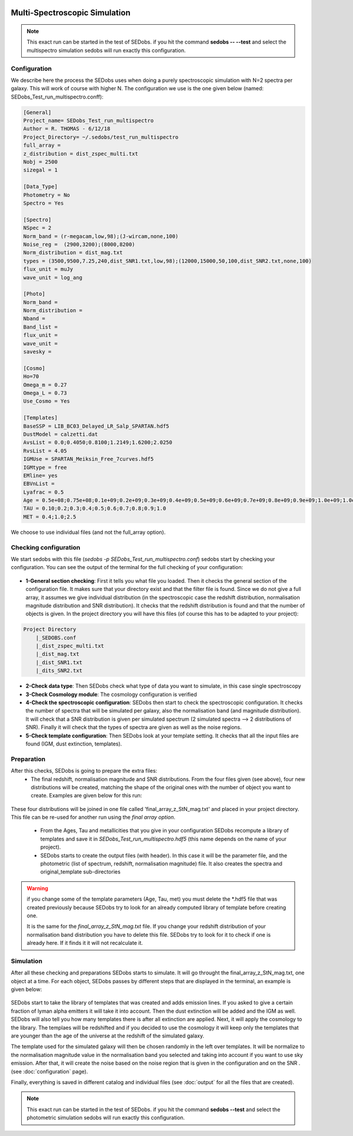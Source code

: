 .. _Spectroscopic simulations:


|Python36| |Licence| |numpy| |scipy| 

.. |Licence| image:: https://img.shields.io/badge/License-GPLv3-blue.svg
      :target: http://perso.crans.org/besson/LICENSE.html

.. |Opensource| image:: https://badges.frapsoft.com/os/v1/open-source.svg?v=103
      :target: https://github.com/ellerbrock/open-source-badges/

.. |Python36| image:: https://img.shields.io/badge/python-3.6-blue.svg
.. _Python36: https://www.python.org/downloads/release/python-360/

.. |numpy| image:: https://img.shields.io/badge/poweredby-numpy-orange.svg
   :target: http://www.numpy.org/

.. |scipy| image:: https://img.shields.io/badge/poweredby-scipy-orange.svg
   :target: https://www.scipy.org/


Multi-Spectroscopic Simulation
------------------------------

.. note::

    This exact run can be started in the test of SEDobs. if you hit the command **sedobs -- --test** and select the multispectro simulation sedobs will run exactly this configuration.


Configuration
^^^^^^^^^^^^^

We describe here the process the SEDobs uses when doing a purely spectroscopic simulation with N=2 spectra per galaxy. This will work of course with higher N.
The configuration we use is the one given below (named: SEDobs_Test_run_multispectro.conff):

.. code-block:: shell

	[General]
	Project_name= SEDobs_Test_run_multispectro
	Author = R. THOMAS - 6/12/18
	Project_Directory= ~/.sedobs/test_run_multispectro
	full_array =  
	z_distribution = dist_zspec_multi.txt
	Nobj = 2500 
	sizegal = 1

	[Data_Type]
	Photometry = No
	Spectro = Yes

	[Spectro]
	NSpec = 2 
	Norm_band = (r-megacam,low,98);(J-wircam,none,100)
	Noise_reg =  (2900,3200);(8000,8200)
	Norm_distribution = dist_mag.txt 
	types = (3500,9500,7.25,240,dist_SNR1.txt,low,98);(12000,15000,50,100,dist_SNR2.txt,none,100)
	flux_unit = muJy
	wave_unit = log_ang

	[Photo]
	Norm_band = 
	Norm_distribution = 
	Nband = 
	Band_list = 
	flux_unit = 
	wave_unit =
	savesky = 

	[Cosmo]
	Ho=70
	Omega_m = 0.27
	Omega_L = 0.73
	Use_Cosmo = Yes

	[Templates]
	BaseSSP = LIB_BC03_Delayed_LR_Salp_SPARTAN.hdf5
	DustModel = calzetti.dat
	AvsList = 0.0;0.4050;0.8100;1.2149;1.6200;2.0250
	RvsList = 4.05
	IGMUse = SPARTAN_Meiksin_Free_7curves.hdf5
	IGMtype = free 
	EMline= yes
	EBVnList =
	Lyafrac = 0.5
	Age = 0.5e+08;0.75e+08;0.1e+09;0.2e+09;0.3e+09;0.4e+09;0.5e+09;0.6e+09;0.7e+09;0.8e+09;0.9e+09;1.0e+09;1.0e+09;1.1e+09;1.2e+09;1.3e+09;1.4e+09;1.5e+09
	TAU = 0.10;0.2;0.3;0.4;0.5;0.6;0.7;0.8;0.9;1.0
	MET = 0.4;1.0;2.5

We choose to use individual files (and not the full_array option). 

Checking configuration
^^^^^^^^^^^^^^^^^^^^^^

We start sedobs with this file (*sedobs -p SEDobs_Test_run_multispectro.conf*) sedobs start by checking your configuration. You can see the output of the terminal for the full checking of your configuration:

.. figure:: ./pics/multispec_check.png
    :width: 750px
    :align: center
    :alt: GUI

* **1-General section checking**:  First it tells you what file you loaded. Then it checks the general section of the configuration file. It makes sure that your directory exist and that the filter file is found. Since we do not give a full array, it assumes we give individual distribution (in the spectroscopic case the redshift distribution, normalisation magnitude distribution and SNR distribution). It checks that the redshift distribution is found and that the number of objects is given. In the project directory you will have this files (of course this has to be adapted to your project):

.. code-block:: shell

    Project Directory
	|_SEDOBS.conf
        |_dist_zspec_multi.txt
        |_dist_mag.txt
	|_dist_SNR1.txt
	|_dits_SNR2.txt

* **2-Check data type**: Then SEDobs check what type of data you want to simulate, in this case single spectroscopy
* **3-Check Cosmology module**: The cosmology configuration is verified
* **4-Check the spectroscopic configuration**: SEDobs then start to check the spectroscopic configuration. It checks the number of spectra that will be simulated per galaxy, also the normalisation band (and magnitude distribution).  It will check that a SNR distribution is given per simulated spectrum (2 simulated spectra --> 2 distributions of SNR). Finally it will check that the types of spectra are given as well as the noise regions.
* **5-Check template configuration**: Then SEDobs look at your template setting. It checks that all the input files are found (IGM, dust extinction, templates).

Preparation
^^^^^^^^^^^

After this checks, SEDobs is going to prepare the extra files:
    * The final redshift, normalisation magnitude and SNR distributions. From the four files given (see above), four new distributions will be created, matching the shape of the original ones with the number of object you want to create. Examples are given below for this run:

.. figure:: ./pics/multispec_all.png
    :width: 750px
    :align: center
    :alt: GUI


These four distributions will be joined in one file called 'final_array_z_StN_mag.txt' and placed in your project directory. This file can be re-used for another run using the *final array option*.

    * From the Ages, Tau and metallicities that you give in your configuration SEDobs recompute a library of templates and save it in *SEDobs_Test_run_multispectro.hdf5* (this name depends on the name of your project). 

    * SEDobs starts to create the output files (with header). In this case it will be the parameter file, and the photometric (list of spectrum, redshift, normalisation magnitude) file. It also creates the spectra and original_template sub-directories

.. warning::
    if you change some of the template parameters (Age, Tau, met) you must delete the *.hdf5 file that was created previously because SEDobs try to look for an already computed library of template before creating one.

    It is the same for the *final_array_z_StN_mag.txt* file. If you change your redshift distribution of your normalisation band distribution you have to delete this file. SEDobs try to look for it to check if one is already here. If it finds it it will not recalculate it. 

	

Simulation
^^^^^^^^^^
After all these checking and preparations SEDobs starts to simulate. It will go throught the final_array_z_StN_mag.txt, one object at a time. For each object, SEDobs passes by different steps that are displayed in the terminal, an example is given below:

.. figure:: ./pics/multisimobj.png
    :width: 950px
    :align: center
    :alt: GUI

SEDobs start to take the library of templates that was created and adds emission lines. If you asked to give a certain fraction of lyman alpha emitters it will take it into account. Then the dust extinction will be added and the IGM as well. SEDobs will also tell you how many templates there is after all extinction are applied. Next, it will apply the cosmology to the library. The templaes will be redshifted and if you decided to use the cosmology it will keep only the templates that are younger than the age of the universe at the redshift of the simulated galaxy.   

The template used for the simulated galaxy will then be chosen randomly in the left over templates. It will be normalize to the normalisation magnitude value in the normalisation band you selected and taking into account if you want to use sky emission. After that, it will create the noise based on the noise region that is given in the configuration and on the SNR . (see :doc:`configuration` page).

Finally, everything is saved in different catalog and individual files (see :doc:`output` for all the files that are created).


.. note::

    This exact run can be started in the test of SEDobs. if you hit the command **sedobs --test** and select the photometric simulation sedobs will run exactly this configuration.
